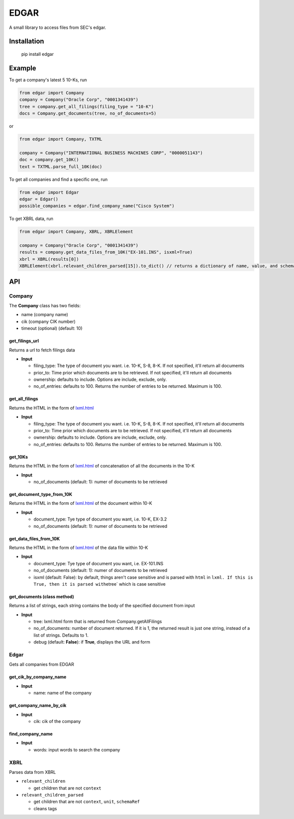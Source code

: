 
EDGAR
=====

A small library to access files from SEC's edgar.

Installation
------------

..

     pip install edgar


Example
-------

To get a company's latest 5 10-Ks, run

.. code-block:: python

   from edgar import Company
   company = Company("Oracle Corp", "0001341439")
   tree = company.get_all_filings(filing_type = "10-K")
   docs = Company.get_documents(tree, no_of_documents=5)

or

.. code-block:: python

   from edgar import Company, TXTML

   company = Company("INTERNATIONAL BUSINESS MACHINES CORP", "0000051143")
   doc = company.get_10K()
   text = TXTML.parse_full_10K(doc)

To get all companies and find a specific one, run

.. code-block:: python

   from edgar import Edgar
   edgar = Edgar()
   possible_companies = edgar.find_company_name("Cisco System")

To get XBRL data, run

.. code-block:: python

   from edgar import Company, XBRL, XBRLElement

   company = Company("Oracle Corp", "0001341439")
   results = company.get_data_files_from_10K("EX-101.INS", isxml=True)
   xbrl = XBRL(results[0])
   XBRLElement(xbrl.relevant_children_parsed[15]).to_dict() // returns a dictionary of name, value, and schemaRef

API
---

Company
^^^^^^^

The **Company** class has two fields:


* name (company name)
* cik (company CIK number)
* timeout (optional) (default: 10)

get_filings_url
"""""""""""""""

Returns a url to fetch filings data


* **Input**

  * filing_type: The type of document you want. i.e. 10-K, S-8, 8-K. If not specified, it'll return all documents
  * prior_to: Time prior which documents are to be retrieved. If not specified, it'll return all documents
  * ownership: defaults to include. Options are include, exclude, only.
  * no_of_entries: defaults to 100. Returns the number of entries to be returned. Maximum is 100.

get_all_filings
"""""""""""""""

Returns the HTML in the form of `lxml.html <http://lxml.de/lxmlhtml.html>`_


* **Input**

  * filing_type: The type of document you want. i.e. 10-K, S-8, 8-K. If not specified, it'll return all documents
  * prior_to: Time prior which documents are to be retrieved. If not specified, it'll return all documents
  * ownership: defaults to include. Options are include, exclude, only.
  * no_of_entries: defaults to 100. Returns the number of entries to be returned. Maximum is 100.

get_10Ks
""""""""

Returns the HTML in the form of `lxml.html <http://lxml.de/lxmlhtml.html>`_ of concatenation of all the documents in the 10-K


* **Input**

  * no_of_documents (default: 1): numer of documents to be retrieved

get_document_type_from_10K
""""""""""""""""""""""""""

Returns the HTML in the form of `lxml.html <http://lxml.de/lxmlhtml.html>`_ of the document within 10-K


* **Input**

  * document_type: Tye type of document you want, i.e. 10-K, EX-3.2
  * no_of_documents (default: 1): numer of documents to be retrieved

get_data_files_from_10K
"""""""""""""""""""""""

Returns the HTML in the form of `lxml.html <http://lxml.de/lxmlhtml.html>`_ of the data file within 10-K


* **Input**

  * document_type: Tye type of document you want, i.e. EX-101.INS
  * no_of_documents (default: 1): numer of documents to be retrieved
  * isxml (default: False): by default, things aren't case sensitive and is parsed with ``html`` in ``lxml. If this is True, then it is parsed with``\ etree` which is case sensitive

get_documents (class method)
""""""""""""""""""""""""""""

Returns a list of strings, each string contains the body of the specified document from input


* **Input**

  * tree: lxml.html form that is returned from Company.getAllFilings
  * no_of_documents: number of document returned. If it is 1, the returned result is just one string, instead of a list of strings. Defaults to 1.
  * debug (default: **False**\ ): if **True**\ , displays the URL and form

Edgar
^^^^^

Gets all companies from EDGAR

get_cik_by_company_name
"""""""""""""""""""""""


* **Input**

  * name: name of the company

get_company_name_by_cik
"""""""""""""""""""""""


* **Input**

  * cik: cik of the company

find_company_name
"""""""""""""""""


* **Input**

  * words: input words to search the company

XBRL
^^^^

Parses data from XBRL


* ``relevant_children``

  * get children that are not ``context``

* ``relevant_children_parsed``

  * get children that are not ``context``\ , ``unit``\ , ``schemaRef``
  * cleans tags
